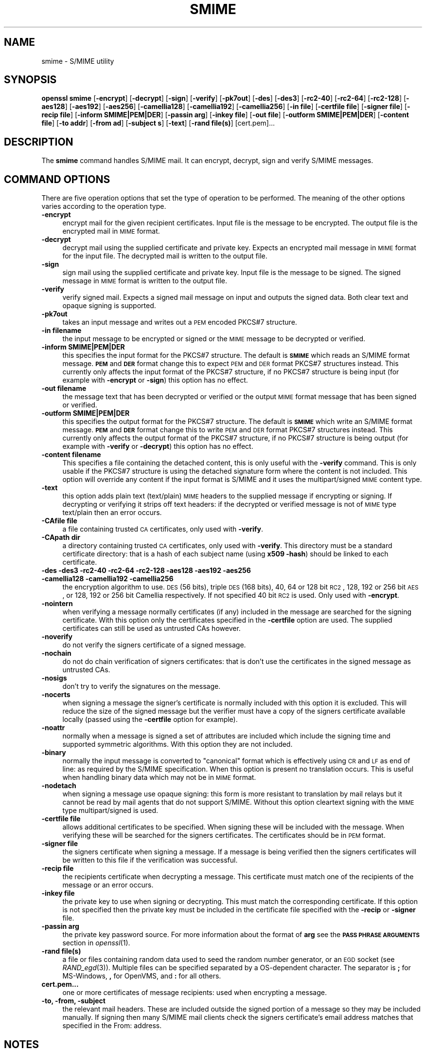 .\" Automatically generated by Pod::Man 2.16 (Pod::Simple 3.05)
.\"
.\" Standard preamble:
.\" ========================================================================
.de Sh \" Subsection heading
.br
.if t .Sp
.ne 5
.PP
\fB\\$1\fR
.PP
..
.de Sp \" Vertical space (when we can't use .PP)
.if t .sp .5v
.if n .sp
..
.de Vb \" Begin verbatim text
.ft CW
.nf
.ne \\$1
..
.de Ve \" End verbatim text
.ft R
.fi
..
.\" Set up some character translations and predefined strings.  \*(-- will
.\" give an unbreakable dash, \*(PI will give pi, \*(L" will give a left
.\" double quote, and \*(R" will give a right double quote.  \*(C+ will
.\" give a nicer C++.  Capital omega is used to do unbreakable dashes and
.\" therefore won't be available.  \*(C` and \*(C' expand to `' in nroff,
.\" nothing in troff, for use with C<>.
.tr \(*W-
.ds C+ C\v'-.1v'\h'-1p'\s-2+\h'-1p'+\s0\v'.1v'\h'-1p'
.ie n \{\
.    ds -- \(*W-
.    ds PI pi
.    if (\n(.H=4u)&(1m=24u) .ds -- \(*W\h'-12u'\(*W\h'-12u'-\" diablo 10 pitch
.    if (\n(.H=4u)&(1m=20u) .ds -- \(*W\h'-12u'\(*W\h'-8u'-\"  diablo 12 pitch
.    ds L" ""
.    ds R" ""
.    ds C` ""
.    ds C' ""
'br\}
.el\{\
.    ds -- \|\(em\|
.    ds PI \(*p
.    ds L" ``
.    ds R" ''
'br\}
.\"
.\" Escape single quotes in literal strings from groff's Unicode transform.
.ie \n(.g .ds Aq \(aq
.el       .ds Aq '
.\"
.\" If the F register is turned on, we'll generate index entries on stderr for
.\" titles (.TH), headers (.SH), subsections (.Sh), items (.Ip), and index
.\" entries marked with X<> in POD.  Of course, you'll have to process the
.\" output yourself in some meaningful fashion.
.ie \nF \{\
.    de IX
.    tm Index:\\$1\t\\n%\t"\\$2"
..
.    nr % 0
.    rr F
.\}
.el \{\
.    de IX
..
.\}
.\"
.\" Accent mark definitions (@(#)ms.acc 1.5 88/02/08 SMI; from UCB 4.2).
.\" Fear.  Run.  Save yourself.  No user-serviceable parts.
.    \" fudge factors for nroff and troff
.if n \{\
.    ds #H 0
.    ds #V .8m
.    ds #F .3m
.    ds #[ \f1
.    ds #] \fP
.\}
.if t \{\
.    ds #H ((1u-(\\\\n(.fu%2u))*.13m)
.    ds #V .6m
.    ds #F 0
.    ds #[ \&
.    ds #] \&
.\}
.    \" simple accents for nroff and troff
.if n \{\
.    ds ' \&
.    ds ` \&
.    ds ^ \&
.    ds , \&
.    ds ~ ~
.    ds /
.\}
.if t \{\
.    ds ' \\k:\h'-(\\n(.wu*8/10-\*(#H)'\'\h"|\\n:u"
.    ds ` \\k:\h'-(\\n(.wu*8/10-\*(#H)'\`\h'|\\n:u'
.    ds ^ \\k:\h'-(\\n(.wu*10/11-\*(#H)'^\h'|\\n:u'
.    ds , \\k:\h'-(\\n(.wu*8/10)',\h'|\\n:u'
.    ds ~ \\k:\h'-(\\n(.wu-\*(#H-.1m)'~\h'|\\n:u'
.    ds / \\k:\h'-(\\n(.wu*8/10-\*(#H)'\z\(sl\h'|\\n:u'
.\}
.    \" troff and (daisy-wheel) nroff accents
.ds : \\k:\h'-(\\n(.wu*8/10-\*(#H+.1m+\*(#F)'\v'-\*(#V'\z.\h'.2m+\*(#F'.\h'|\\n:u'\v'\*(#V'
.ds 8 \h'\*(#H'\(*b\h'-\*(#H'
.ds o \\k:\h'-(\\n(.wu+\w'\(de'u-\*(#H)/2u'\v'-.3n'\*(#[\z\(de\v'.3n'\h'|\\n:u'\*(#]
.ds d- \h'\*(#H'\(pd\h'-\w'~'u'\v'-.25m'\f2\(hy\fP\v'.25m'\h'-\*(#H'
.ds D- D\\k:\h'-\w'D'u'\v'-.11m'\z\(hy\v'.11m'\h'|\\n:u'
.ds th \*(#[\v'.3m'\s+1I\s-1\v'-.3m'\h'-(\w'I'u*2/3)'\s-1o\s+1\*(#]
.ds Th \*(#[\s+2I\s-2\h'-\w'I'u*3/5'\v'-.3m'o\v'.3m'\*(#]
.ds ae a\h'-(\w'a'u*4/10)'e
.ds Ae A\h'-(\w'A'u*4/10)'E
.    \" corrections for vroff
.if v .ds ~ \\k:\h'-(\\n(.wu*9/10-\*(#H)'\s-2\u~\d\s+2\h'|\\n:u'
.if v .ds ^ \\k:\h'-(\\n(.wu*10/11-\*(#H)'\v'-.4m'^\v'.4m'\h'|\\n:u'
.    \" for low resolution devices (crt and lpr)
.if \n(.H>23 .if \n(.V>19 \
\{\
.    ds : e
.    ds 8 ss
.    ds o a
.    ds d- d\h'-1'\(ga
.    ds D- D\h'-1'\(hy
.    ds th \o'bp'
.    ds Th \o'LP'
.    ds ae ae
.    ds Ae AE
.\}
.rm #[ #] #H #V #F C
.\" ========================================================================
.\"
.IX Title "SMIME 1"
.TH SMIME 1 "2009-04-11" "0.9.8k" "OpenSSL"
.\" For nroff, turn off justification.  Always turn off hyphenation; it makes
.\" way too many mistakes in technical documents.
.if n .ad l
.nh
.SH "NAME"
smime \- S/MIME utility
.SH "SYNOPSIS"
.IX Header "SYNOPSIS"
\&\fBopenssl\fR \fBsmime\fR
[\fB\-encrypt\fR]
[\fB\-decrypt\fR]
[\fB\-sign\fR]
[\fB\-verify\fR]
[\fB\-pk7out\fR]
[\fB\-des\fR]
[\fB\-des3\fR]
[\fB\-rc2\-40\fR]
[\fB\-rc2\-64\fR]
[\fB\-rc2\-128\fR]
[\fB\-aes128\fR]
[\fB\-aes192\fR]
[\fB\-aes256\fR]
[\fB\-camellia128\fR]
[\fB\-camellia192\fR]
[\fB\-camellia256\fR]
[\fB\-in file\fR]
[\fB\-certfile file\fR]
[\fB\-signer file\fR]
[\fB\-recip  file\fR]
[\fB\-inform SMIME|PEM|DER\fR]
[\fB\-passin arg\fR]
[\fB\-inkey file\fR]
[\fB\-out file\fR]
[\fB\-outform SMIME|PEM|DER\fR]
[\fB\-content file\fR]
[\fB\-to addr\fR]
[\fB\-from ad\fR]
[\fB\-subject s\fR]
[\fB\-text\fR]
[\fB\-rand file(s)\fR]
[cert.pem]...
.SH "DESCRIPTION"
.IX Header "DESCRIPTION"
The \fBsmime\fR command handles S/MIME mail. It can encrypt, decrypt, sign and
verify S/MIME messages.
.SH "COMMAND OPTIONS"
.IX Header "COMMAND OPTIONS"
There are five operation options that set the type of operation to be performed.
The meaning of the other options varies according to the operation type.
.IP "\fB\-encrypt\fR" 4
.IX Item "-encrypt"
encrypt mail for the given recipient certificates. Input file is the message
to be encrypted. The output file is the encrypted mail in \s-1MIME\s0 format.
.IP "\fB\-decrypt\fR" 4
.IX Item "-decrypt"
decrypt mail using the supplied certificate and private key. Expects an
encrypted mail message in \s-1MIME\s0 format for the input file. The decrypted mail
is written to the output file.
.IP "\fB\-sign\fR" 4
.IX Item "-sign"
sign mail using the supplied certificate and private key. Input file is
the message to be signed. The signed message in \s-1MIME\s0 format is written
to the output file.
.IP "\fB\-verify\fR" 4
.IX Item "-verify"
verify signed mail. Expects a signed mail message on input and outputs
the signed data. Both clear text and opaque signing is supported.
.IP "\fB\-pk7out\fR" 4
.IX Item "-pk7out"
takes an input message and writes out a \s-1PEM\s0 encoded PKCS#7 structure.
.IP "\fB\-in filename\fR" 4
.IX Item "-in filename"
the input message to be encrypted or signed or the \s-1MIME\s0 message to
be decrypted or verified.
.IP "\fB\-inform SMIME|PEM|DER\fR" 4
.IX Item "-inform SMIME|PEM|DER"
this specifies the input format for the PKCS#7 structure. The default
is \fB\s-1SMIME\s0\fR which reads an S/MIME format message. \fB\s-1PEM\s0\fR and \fB\s-1DER\s0\fR
format change this to expect \s-1PEM\s0 and \s-1DER\s0 format PKCS#7 structures
instead. This currently only affects the input format of the PKCS#7
structure, if no PKCS#7 structure is being input (for example with
\&\fB\-encrypt\fR or \fB\-sign\fR) this option has no effect.
.IP "\fB\-out filename\fR" 4
.IX Item "-out filename"
the message text that has been decrypted or verified or the output \s-1MIME\s0
format message that has been signed or verified.
.IP "\fB\-outform SMIME|PEM|DER\fR" 4
.IX Item "-outform SMIME|PEM|DER"
this specifies the output format for the PKCS#7 structure. The default
is \fB\s-1SMIME\s0\fR which write an S/MIME format message. \fB\s-1PEM\s0\fR and \fB\s-1DER\s0\fR
format change this to write \s-1PEM\s0 and \s-1DER\s0 format PKCS#7 structures
instead. This currently only affects the output format of the PKCS#7
structure, if no PKCS#7 structure is being output (for example with
\&\fB\-verify\fR or \fB\-decrypt\fR) this option has no effect.
.IP "\fB\-content filename\fR" 4
.IX Item "-content filename"
This specifies a file containing the detached content, this is only
useful with the \fB\-verify\fR command. This is only usable if the PKCS#7
structure is using the detached signature form where the content is
not included. This option will override any content if the input format
is S/MIME and it uses the multipart/signed \s-1MIME\s0 content type.
.IP "\fB\-text\fR" 4
.IX Item "-text"
this option adds plain text (text/plain) \s-1MIME\s0 headers to the supplied
message if encrypting or signing. If decrypting or verifying it strips
off text headers: if the decrypted or verified message is not of \s-1MIME\s0 
type text/plain then an error occurs.
.IP "\fB\-CAfile file\fR" 4
.IX Item "-CAfile file"
a file containing trusted \s-1CA\s0 certificates, only used with \fB\-verify\fR.
.IP "\fB\-CApath dir\fR" 4
.IX Item "-CApath dir"
a directory containing trusted \s-1CA\s0 certificates, only used with
\&\fB\-verify\fR. This directory must be a standard certificate directory: that
is a hash of each subject name (using \fBx509 \-hash\fR) should be linked
to each certificate.
.IP "\fB\-des \-des3 \-rc2\-40 \-rc2\-64 \-rc2\-128 \-aes128 \-aes192 \-aes256 \-camellia128 \-camellia192 \-camellia256\fR" 4
.IX Item "-des -des3 -rc2-40 -rc2-64 -rc2-128 -aes128 -aes192 -aes256 -camellia128 -camellia192 -camellia256"
the encryption algorithm to use. \s-1DES\s0 (56 bits), triple \s-1DES\s0 (168 bits),
40, 64 or 128 bit \s-1RC2\s0, 128, 192 or 256 bit \s-1AES\s0, or 128, 192 or 256 bit Camellia respectively.  If not
specified 40 bit \s-1RC2\s0 is used. Only used with \fB\-encrypt\fR.
.IP "\fB\-nointern\fR" 4
.IX Item "-nointern"
when verifying a message normally certificates (if any) included in
the message are searched for the signing certificate. With this option
only the certificates specified in the \fB\-certfile\fR option are used.
The supplied certificates can still be used as untrusted CAs however.
.IP "\fB\-noverify\fR" 4
.IX Item "-noverify"
do not verify the signers certificate of a signed message.
.IP "\fB\-nochain\fR" 4
.IX Item "-nochain"
do not do chain verification of signers certificates: that is don't
use the certificates in the signed message as untrusted CAs.
.IP "\fB\-nosigs\fR" 4
.IX Item "-nosigs"
don't try to verify the signatures on the message.
.IP "\fB\-nocerts\fR" 4
.IX Item "-nocerts"
when signing a message the signer's certificate is normally included
with this option it is excluded. This will reduce the size of the
signed message but the verifier must have a copy of the signers certificate
available locally (passed using the \fB\-certfile\fR option for example).
.IP "\fB\-noattr\fR" 4
.IX Item "-noattr"
normally when a message is signed a set of attributes are included which
include the signing time and supported symmetric algorithms. With this
option they are not included.
.IP "\fB\-binary\fR" 4
.IX Item "-binary"
normally the input message is converted to \*(L"canonical\*(R" format which is
effectively using \s-1CR\s0 and \s-1LF\s0 as end of line: as required by the S/MIME
specification. When this option is present no translation occurs. This
is useful when handling binary data which may not be in \s-1MIME\s0 format.
.IP "\fB\-nodetach\fR" 4
.IX Item "-nodetach"
when signing a message use opaque signing: this form is more resistant
to translation by mail relays but it cannot be read by mail agents that
do not support S/MIME.  Without this option cleartext signing with
the \s-1MIME\s0 type multipart/signed is used.
.IP "\fB\-certfile file\fR" 4
.IX Item "-certfile file"
allows additional certificates to be specified. When signing these will
be included with the message. When verifying these will be searched for
the signers certificates. The certificates should be in \s-1PEM\s0 format.
.IP "\fB\-signer file\fR" 4
.IX Item "-signer file"
the signers certificate when signing a message. If a message is
being verified then the signers certificates will be written to this
file if the verification was successful.
.IP "\fB\-recip file\fR" 4
.IX Item "-recip file"
the recipients certificate when decrypting a message. This certificate
must match one of the recipients of the message or an error occurs.
.IP "\fB\-inkey file\fR" 4
.IX Item "-inkey file"
the private key to use when signing or decrypting. This must match the
corresponding certificate. If this option is not specified then the
private key must be included in the certificate file specified with
the \fB\-recip\fR or \fB\-signer\fR file.
.IP "\fB\-passin arg\fR" 4
.IX Item "-passin arg"
the private key password source. For more information about the format of \fBarg\fR
see the \fB\s-1PASS\s0 \s-1PHRASE\s0 \s-1ARGUMENTS\s0\fR section in \fIopenssl\fR\|(1).
.IP "\fB\-rand file(s)\fR" 4
.IX Item "-rand file(s)"
a file or files containing random data used to seed the random number
generator, or an \s-1EGD\s0 socket (see \fIRAND_egd\fR\|(3)).
Multiple files can be specified separated by a OS-dependent character.
The separator is \fB;\fR for MS-Windows, \fB,\fR for OpenVMS, and \fB:\fR for
all others.
.IP "\fBcert.pem...\fR" 4
.IX Item "cert.pem..."
one or more certificates of message recipients: used when encrypting
a message.
.IP "\fB\-to, \-from, \-subject\fR" 4
.IX Item "-to, -from, -subject"
the relevant mail headers. These are included outside the signed
portion of a message so they may be included manually. If signing
then many S/MIME mail clients check the signers certificate's email
address matches that specified in the From: address.
.SH "NOTES"
.IX Header "NOTES"
The \s-1MIME\s0 message must be sent without any blank lines between the
headers and the output. Some mail programs will automatically add
a blank line. Piping the mail directly to sendmail is one way to
achieve the correct format.
.PP
The supplied message to be signed or encrypted must include the
necessary \s-1MIME\s0 headers or many S/MIME clients wont display it
properly (if at all). You can use the \fB\-text\fR option to automatically
add plain text headers.
.PP
A \*(L"signed and encrypted\*(R" message is one where a signed message is
then encrypted. This can be produced by encrypting an already signed
message: see the examples section.
.PP
This version of the program only allows one signer per message but it
will verify multiple signers on received messages. Some S/MIME clients
choke if a message contains multiple signers. It is possible to sign
messages \*(L"in parallel\*(R" by signing an already signed message.
.PP
The options \fB\-encrypt\fR and \fB\-decrypt\fR reflect common usage in S/MIME
clients. Strictly speaking these process PKCS#7 enveloped data: PKCS#7
encrypted data is used for other purposes.
.SH "EXIT CODES"
.IX Header "EXIT CODES"
.IP "0" 4
the operation was completely successfully.
.IP "1" 4
.IX Item "1"
an error occurred parsing the command options.
.IP "2" 4
.IX Item "2"
one of the input files could not be read.
.IP "3" 4
.IX Item "3"
an error occurred creating the PKCS#7 file or when reading the \s-1MIME\s0
message.
.IP "4" 4
.IX Item "4"
an error occurred decrypting or verifying the message.
.IP "5" 4
.IX Item "5"
the message was verified correctly but an error occurred writing out
the signers certificates.
.SH "EXAMPLES"
.IX Header "EXAMPLES"
Create a cleartext signed message:
.PP
.Vb 2
\& openssl smime \-sign \-in message.txt \-text \-out mail.msg \e
\&        \-signer mycert.pem
.Ve
.PP
Create and opaque signed message
.PP
.Vb 2
\& openssl smime \-sign \-in message.txt \-text \-out mail.msg \-nodetach \e
\&        \-signer mycert.pem
.Ve
.PP
Create a signed message, include some additional certificates and
read the private key from another file:
.PP
.Vb 2
\& openssl smime \-sign \-in in.txt \-text \-out mail.msg \e
\&        \-signer mycert.pem \-inkey mykey.pem \-certfile mycerts.pem
.Ve
.PP
Send a signed message under Unix directly to sendmail, including headers:
.PP
.Vb 3
\& openssl smime \-sign \-in in.txt \-text \-signer mycert.pem \e
\&        \-from steve@openssl.org \-to someone@somewhere \e
\&        \-subject "Signed message" | sendmail someone@somewhere
.Ve
.PP
Verify a message and extract the signer's certificate if successful:
.PP
.Vb 1
\& openssl smime \-verify \-in mail.msg \-signer user.pem \-out signedtext.txt
.Ve
.PP
Send encrypted mail using triple \s-1DES:\s0
.PP
.Vb 3
\& openssl smime \-encrypt \-in in.txt \-from steve@openssl.org \e
\&        \-to someone@somewhere \-subject "Encrypted message" \e
\&        \-des3 user.pem \-out mail.msg
.Ve
.PP
Sign and encrypt mail:
.PP
.Vb 4
\& openssl smime \-sign \-in ml.txt \-signer my.pem \-text \e
\&        | openssl smime \-encrypt \-out mail.msg \e
\&        \-from steve@openssl.org \-to someone@somewhere \e
\&        \-subject "Signed and Encrypted message" \-des3 user.pem
.Ve
.PP
Note: the encryption command does not include the \fB\-text\fR option because the message
being encrypted already has \s-1MIME\s0 headers.
.PP
Decrypt mail:
.PP
.Vb 1
\& openssl smime \-decrypt \-in mail.msg \-recip mycert.pem \-inkey key.pem
.Ve
.PP
The output from Netscape form signing is a PKCS#7 structure with the
detached signature format. You can use this program to verify the
signature by line wrapping the base64 encoded structure and surrounding
it with:
.PP
.Vb 2
\& \-\-\-\-\-BEGIN PKCS7\-\-\-\-\-
\& \-\-\-\-\-END PKCS7\-\-\-\-\-
.Ve
.PP
and using the command,
.PP
.Vb 1
\& openssl smime \-verify \-inform PEM \-in signature.pem \-content content.txt
.Ve
.PP
alternatively you can base64 decode the signature and use
.PP
.Vb 1
\& openssl smime \-verify \-inform DER \-in signature.der \-content content.txt
.Ve
.PP
Create an encrypted message using 128 bit Camellia:
.PP
.Vb 1
\& openssl smime \-encrypt \-in plain.txt \-camellia128 \-out mail.msg cert.pem
.Ve
.SH "BUGS"
.IX Header "BUGS"
The \s-1MIME\s0 parser isn't very clever: it seems to handle most messages that I've thrown
at it but it may choke on others.
.PP
The code currently will only write out the signer's certificate to a file: if the
signer has a separate encryption certificate this must be manually extracted. There
should be some heuristic that determines the correct encryption certificate.
.PP
Ideally a database should be maintained of a certificates for each email address.
.PP
The code doesn't currently take note of the permitted symmetric encryption
algorithms as supplied in the SMIMECapabilities signed attribute. this means the
user has to manually include the correct encryption algorithm. It should store
the list of permitted ciphers in a database and only use those.
.PP
No revocation checking is done on the signer's certificate.
.PP
The current code can only handle S/MIME v2 messages, the more complex S/MIME v3
structures may cause parsing errors.

